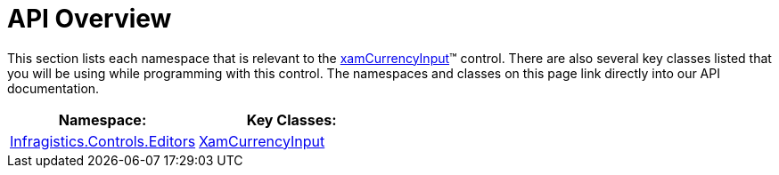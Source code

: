 ﻿////

|metadata|
{
    "name": "xamcurrencyinput-api-overview",
    "controlName": ["xamInputs"],
    "tags": ["API","Editing"],
    "guid": "dd4b588e-1107-4c76-93ff-11538e6bfa85",  
    "buildFlags": [],
    "createdOn": "2016-05-25T18:21:56.9702567Z"
}
|metadata|
////

= API Overview

This section lists each namespace that is relevant to the link:xamcurrencyinput.html[xamCurrencyInput]™ control. There are also several key classes listed that you will be using while programming with this control. The namespaces and classes on this page link directly into our API documentation.

[options="header", cols="a,a"]
|====
|Namespace:|Key Classes:

| link:{ApiPlatform}controls.editors.xammaskedinput{ApiVersion}~infragistics.controls.editors_namespace.html[Infragistics.Controls.Editors]
| link:{ApiPlatform}controls.editors.xammaskedinput{ApiVersion}~infragistics.controls.editors.xamcurrencyinput.html[XamCurrencyInput]

|====

